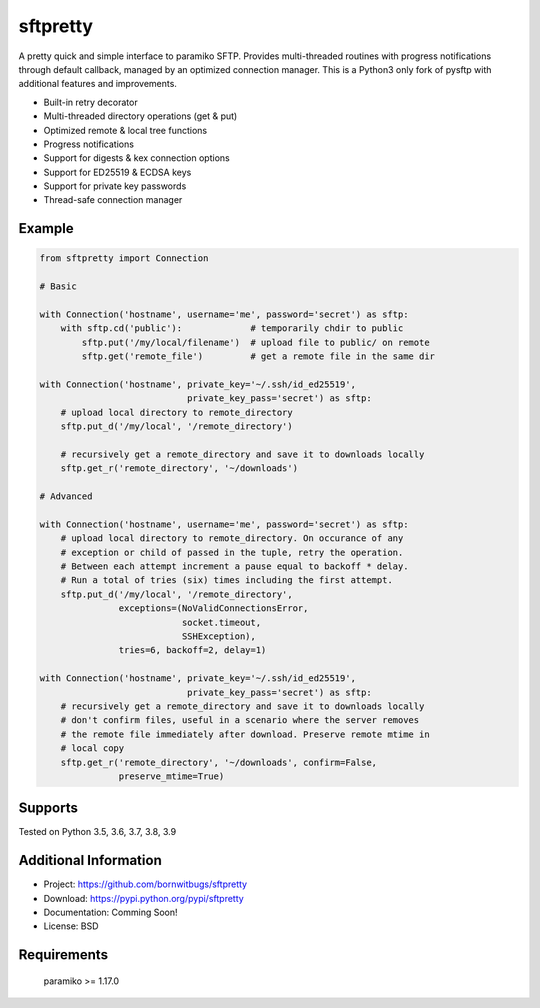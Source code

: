 sftpretty
=========

A pretty quick and simple interface to paramiko SFTP. Provides multi-threaded
routines with progress notifications through default callback, managed by an
optimized connection manager. This is a Python3 only fork of pysftp with
additional features and improvements.

* Built-in retry decorator
* Multi-threaded directory operations (get & put)
* Optimized remote & local tree functions
* Progress notifications
* Support for digests & kex connection options
* Support for ED25519 & ECDSA keys
* Support for private key passwords
* Thread-safe connection manager


Example
-------
.. code-block:: python

    from sftpretty import Connection

    # Basic

    with Connection('hostname', username='me', password='secret') as sftp:
        with sftp.cd('public'):             # temporarily chdir to public
            sftp.put('/my/local/filename')  # upload file to public/ on remote
            sftp.get('remote_file')         # get a remote file in the same dir

    with Connection('hostname', private_key='~/.ssh/id_ed25519',
                                private_key_pass='secret') as sftp:
        # upload local directory to remote_directory
        sftp.put_d('/my/local', '/remote_directory')

        # recursively get a remote_directory and save it to downloads locally
        sftp.get_r('remote_directory', '~/downloads')

    # Advanced

    with Connection('hostname', username='me', password='secret') as sftp:
        # upload local directory to remote_directory. On occurance of any
        # exception or child of passed in the tuple, retry the operation.
        # Between each attempt increment a pause equal to backoff * delay.
        # Run a total of tries (six) times including the first attempt.
        sftp.put_d('/my/local', '/remote_directory',
                   exceptions=(NoValidConnectionsError,
                               socket.timeout,
                               SSHException),
                   tries=6, backoff=2, delay=1)

    with Connection('hostname', private_key='~/.ssh/id_ed25519',
                                private_key_pass='secret') as sftp:
        # recursively get a remote_directory and save it to downloads locally
        # don't confirm files, useful in a scenario where the server removes
        # the remote file immediately after download. Preserve remote mtime in
        # local copy
        sftp.get_r('remote_directory', '~/downloads', confirm=False,
                   preserve_mtime=True)


Supports
--------
Tested on Python 3.5, 3.6, 3.7, 3.8, 3.9

.. image:: https://travis-ci.org/bornwitbugs/sftpretty.svg?branch=master
    :target: https://travis-ci.org/bornwitbugs/sftpretty

Additional Information
----------------------

* Project: https://github.com/bornwitbugs/sftpretty
* Download: https://pypi.python.org/pypi/sftpretty
* Documentation: Comming Soon!
* License: BSD

Requirements
------------
  paramiko >= 1.17.0
